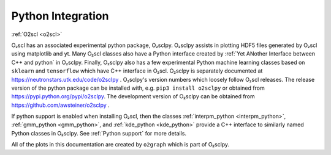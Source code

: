 Python Integration
==================

:ref:`O2scl <o2scl>`

O₂scl has an associated experimental python package, O₂sclpy. O₂sclpy
assists in plotting HDF5 files generated by O₂scl using matplotlib and
yt. Many O₂scl classes also have a Python interface created by
:ref:`Yet ANother Interface between C++ and python` in O₂sclpy.
Finally, O₂sclpy also has a few experimental Python machine learning
classes based on ``sklearn`` and ``tensorflow`` which have C++
interface in O₂scl. O₂sclpy is separately documented at
https://neutronstars.utk.edu/code/o2sclpy . O₂sclpy's version numbers
which loosely follow O₂scl releases. The release version of the python
package can be installed with, e.g. ``pip3 install o2sclpy`` or
obtained from https://pypi.python.org/pypi/o2sclpy. The development
version of O₂sclpy can be obtained from
https://github.com/awsteiner/o2sclpy .

If python support is enabled when installing O₂scl, then the classes
:ref:`interpm_python <interpm_python>`, :ref:`gmm_python
<gmm_python>`, and :ref:`kde_python <kde_python>` provide a C++
interface to similarly named Python classes in O₂sclpy. See
:ref:`Python support` for more details.

All of the plots in this documentation are created by ``o2graph``
which is part of O₂sclpy.





